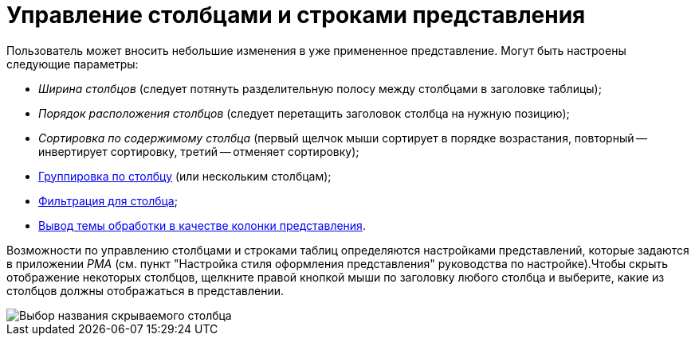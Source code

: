 = Управление столбцами и строками представления

Пользователь может вносить небольшие изменения в уже примененное представление. Могут быть настроены следующие параметры:

* _Ширина столбцов_ (следует потянуть разделительную полосу между столбцами в заголовке таблицы);
* _Порядок расположения столбцов_ (следует перетащить заголовок столбца на нужную позицию);
* _Сортировка по содержимому столбца_ (первый щелчок мыши сортирует в порядке возрастания, повторный -- инвертирует сортировку, третий -- отменяет сортировку);
* xref:ViewArea_grouping.adoc[Группировка по столбцу] (или нескольким столбцам);
* xref:FilteringOnClient.adoc[Фильтрация для столбца];
* xref:ViewArea_theme_processing.adoc[Вывод темы обработки в качестве колонки представления].

Возможности по управлению столбцами и строками таблиц определяются настройками представлений, которые задаются в приложении _РМА_ (см. пункт "Настройка стиля оформления представления" руководства по настройке).Чтобы скрыть отображение некоторых столбцов, щелкните правой кнопкой мыши по заголовку любого столбца и выберите, какие из столбцов должны отображаться в представлении.

image::View_tab_hidden_select.png[Выбор названия скрываемого столбца]

